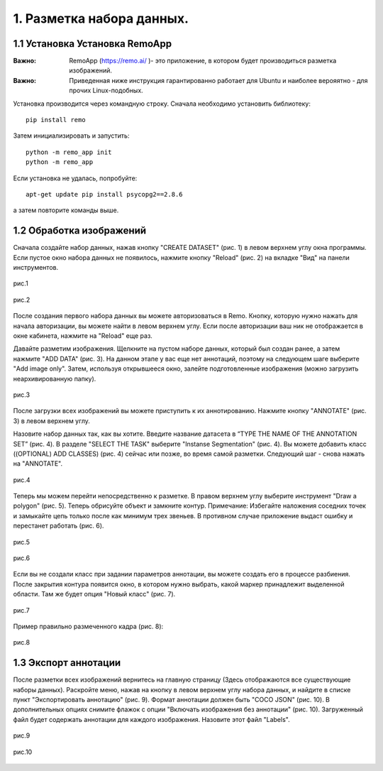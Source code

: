 1. Разметка набора данных.
==========================

1.1 Установка Установка RemoApp
~~~~~~~~~~~~~~~~~~~~~~~~~~~~~~~

:Важно:
    RemoApp (https://remo.ai/ )- это приложение, в котором будет производиться разметка изображений.

:Важно:
    Приведенная ниже инструкция гарантированно работает для Ubuntu и наиболее верояятно - для прочих Linux-подобных.

Установка производится через командную строку.
Сначала необходимо установить библиотеку:
::

    pip install remo

Затем инициализировать и запустить:
::

    python -m remo_app init
    python -m remo_app

Если установка не удалась, попробуйте:
::

    apt-get update pip install psycopg2==2.8.6

а затем повторите команды выше.

.. _wellmarked:

1.2 Обработка изображений
~~~~~~~~~~~~~~~~~~~~~~~~~

Сначала создайте набор данных, нажав кнопку "CREATE DATASET" (рис. 1) в левом верхнем углу окна программы. Если пустое окно набора данных не появилось, нажмите кнопку "Reload" (рис. 2) на вкладке "Вид" на панели инструментов.

.. figure:: pictures/CREATE_DATASET.png
       :scale: 100 %
       :align: center
       :alt: alternate text

       рис.1

.. figure:: pictures/Релоад.png
       :scale: 100 %
       :align: center
       :alt: alternate text

       рис.2

После создания первого набора данных вы можете авторизоваться в Remo. Кнопку, которую нужно нажать для начала авторизации, вы можете найти в левом верхнем углу. Если после авторизации ваш ник не отображается в окне кабинета, нажмите на "Reload" еще раз.

Давайте разметим изображения. Щелкните на пустом наборе данных, который был создан ранее, а затем нажмите "ADD DATA" (рис. 3). На данном этапе у вас еще нет аннотаций, поэтому на следующем шаге выберите "Add image only". Затем, используя открывшееся окно, залейте подготовленные изображения (можно загрузить неархивированную папку).

.. figure:: pictures/ЭДД_Дата.png
       :scale: 100 %
       :align: center
       :alt: alternate text

       рис.3

После загрузки всех изображений вы можете приступить к их аннотированию. Нажмите кнопку "ANNOTATE" (рис. 3) в левом верхнем углу.

Назовите набор данных так, как вы хотите. Введите название датасета в “TYPE THE NAME OF THE ANNOTATION SET” (рис. 4). В разделе "SELECT THE TASK" выберите "Instanse Segmentation" (рис. 4). Вы можете добавить класс ((OPTIONAL) ADD CLASSES) (рис. 4) сейчас или позже, во время самой разметки. Следующий шаг - снова нажать на "ANNOTATE".

.. figure:: pictures/Надо.png
       :scale: 100 %
       :align: center
       :alt: alternate text

       рис.4

Теперь мы можем перейти непосредственно к разметке. В правом верхнем углу выберите инструмент "Draw a polygon" (рис. 5). Теперь обрисуйте объект и замкните контур. Примечание: Избегайте наложения соседних точек и замыкайте цепь только после как минимум трех звеньев. В противном случае приложение выдаст ошибку и перестанет работать (рис. 6).

.. figure:: pictures/Инструмент.png
       :scale: 100 %
       :align: center
       :alt: alternate text

       рис.5

.. figure:: pictures/Ошибка.png
       :scale: 70 %
       :align: center
       :alt: alternate text

       рис.6

Если вы не создали класс при задании параметров аннотации, вы можете создать его в процессе разбиения. После закрытия контура появится окно, в котором нужно выбрать, какой маркер принадлежит выделенной области. Там же будет опция "Новый класс" (рис. 7).

.. figure:: pictures/Ню_класс.png
       :scale: 100 %
       :align: center
       :alt: alternate text

       рис.7

Пример правильно размеченного кадра (рис. 8):

.. figure:: pictures/Правильное.png
       :scale: 100 %
       :align: center
       :alt: alternate text

       рис.8

1.3 Экспорт аннотации
~~~~~~~~~~~~~~~~~~~~~
После разметки всех изображений вернитесь на главную страницу (Здесь отображаются все существующие наборы данных). Раскройте меню, нажав на кнопку в левом верхнем углу набора данных, и найдите в списке пункт "Экспортировать аннотацию" (рис. 9). Формат аннотации должен быть "COCO JSON" (рис. 10). В дополнительных опциях снимите флажок с опции "Включать изображения без аннотации" (рис. 10). Загруженный файл будет содержать аннотации для каждого изображения. Назовите этот файл "Labels".

.. figure:: pictures/лабелс.png
       :scale: 80 %
       :align: center
       :alt: alternate text

       рис.9

.. figure:: pictures/настройки.png
       :scale: 100 %
       :align: center
       :alt: alternate text

       рис.10


